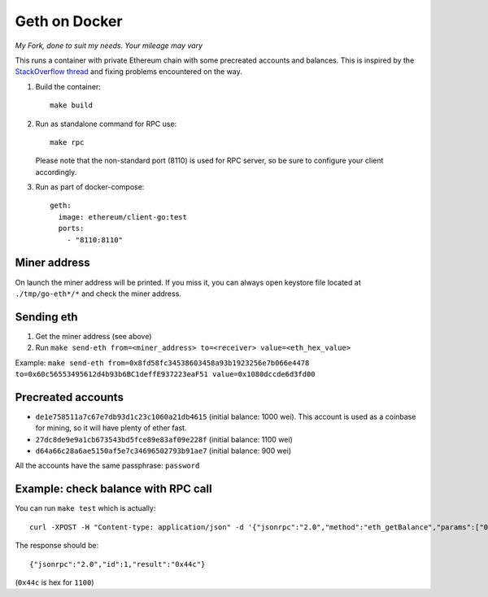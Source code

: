 ==============
Geth on Docker
==============

*My Fork, done to suit my needs. Your mileage may vary*

This runs a container with private Ethereum chain with some precreated accounts
and balances. This is inspired by the `StackOverflow thread <http://ethereum.stackexchange.com/questions/1516/how-can-i-completely-automate-a-docker-image-and-dockerfile-for-a-geth-test-netw>`_ and fixing problems encountered on the way.

1. Build the container: ::

     make build


2. Run as standalone command for RPC use: ::

     make rpc

   Please note that the non-standard port (8110) is used for RPC server, so be sure to
   configure your client accordingly.


3. Run as part of docker-compose: ::

     geth:
       image: ethereum/client-go:test
       ports:
         - "8110:8110"


Miner address
=============

On launch the miner address will be printed. If you miss it, you can always open
keystore file located at ``./tmp/go-eth*/*`` and check the miner address.

Sending eth
===========

1. Get the miner address (see above)
2. Run ``make send-eth from=<miner_address> to=<receiver> value=<eth_hex_value>``

Example:  
``make send-eth from=0x8fd58fc34538603458a93b1923256e7b066e4478 to=0x60c56553495612d4b93b6BC1deffE937223eaF51 value=0x1080dccde6d3fd00``

Precreated accounts
===================

- ``de1e758511a7c67e7db93d1c23c1060a21db4615`` (initial balance: 1000 wei).
  This account is used as a coinbase for mining, so it will have plenty of ether
  fast.

- ``27dc8de9e9a1cb673543bd5fce89e83af09e228f`` (initial balance: 1100 wei)

- ``d64a66c28a6ae5150af5e7c34696502793b91ae7`` (initial balance: 900 wei)

All the accounts have the same passphrase: ``password``


Example: check balance with RPC call
====================================

You can run ``make test`` which is actually::

  curl -XPOST -H "Content-type: application/json" -d '{"jsonrpc":"2.0","method":"eth_getBalance","params":["0x27dc8de9e9a1cb673543bd5fce89e83af09e228f", "latest"],"id":1}' 'localhost:8110'

The response should be: ::

  {"jsonrpc":"2.0","id":1,"result":"0x44c"}

(``0x44c`` is hex for ``1100``)
